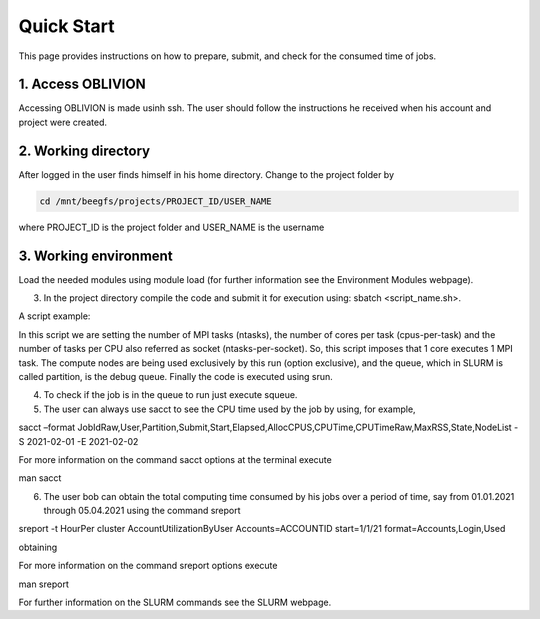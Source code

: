Quick Start
===========

This page provides instructions on how to prepare, submit, and check for the consumed time of jobs.

1. Access OBLIVION
------------------

Accessing OBLIVION is made usinh ssh. The user should follow the instructions he received when his account and project were created.


2. Working directory
--------------------

After logged in the user finds himself in his home directory. Change to the project folder by

.. code-block:: console

   cd /mnt/beegfs/projects/PROJECT_ID/USER_NAME
   
where PROJECT_ID is the project folder and USER_NAME is the username


3. Working environment
----------------------

Load the needed modules using module load (for further information see the Environment Modules webpage).

3. In the project directory compile the code and submit it for execution using: sbatch <script_name.sh>.

A script example:



In this script we are setting the number of MPI tasks (ntasks), the number of cores per task (cpus-per-task) and the number of tasks per CPU also referred as socket (ntasks-per-socket). So, this script imposes that 1 core executes 1 MPI task. The compute nodes are being used exclusively by this run (option exclusive), and the queue, which in SLURM is called partition, is the debug queue. Finally the code is executed using srun.

4. To check if the job is in the queue to run just execute squeue.

5. The user can always use sacct to see the CPU time used by the job by using, for example,

sacct –format JobIdRaw,User,Partition,Submit,Start,Elapsed,AllocCPUS,CPUTime,CPUTimeRaw,MaxRSS,State,NodeList -S 2021-02-01 -E 2021-02-02

For more information on the command sacct options at the terminal execute

man sacct

6. The user bob can obtain the total computing time consumed by his jobs over a period of time, say from 01.01.2021 through 05.04.2021 using the command sreport

sreport -t HourPer cluster AccountUtilizationByUser Accounts=ACCOUNTID start=1/1/21 format=Accounts,Login,Used

obtaining



For more information on the command sreport options execute

man sreport

For further information on the SLURM commands see the SLURM webpage.
